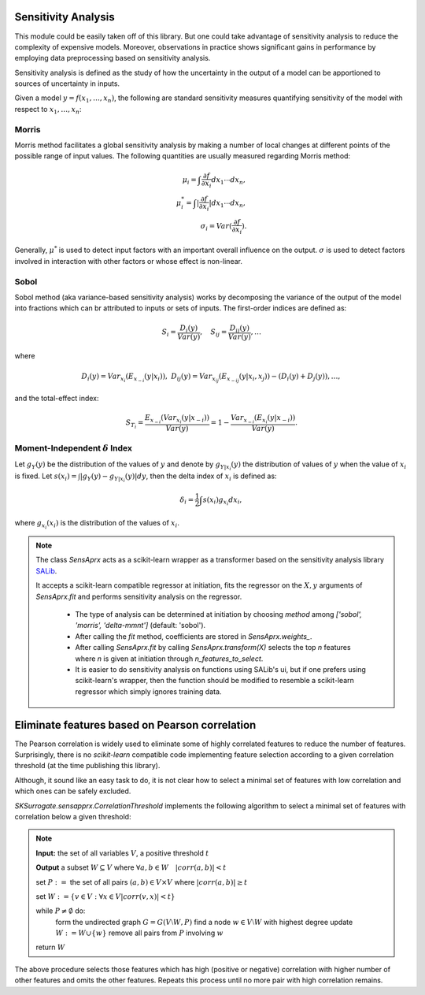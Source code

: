 ==============================
Sensitivity Analysis
==============================
This module could be easily taken off of this library. But one could take advantage of sensitivity
analysis to reduce the complexity of expensive models. Moreover, observations in practice shows
significant gains in performance by employing data preprocessing based on sensitivity analysis.

Sensitivity analysis is defined as the study of how the uncertainty in the output of a model can be
apportioned to sources of uncertainty in inputs.

Given a model :math:`y=f(x_1,\dots,x_n)`, the following are standard sensitivity measures quantifying
sensitivity of the model with respect to :math:`x_1,\dots,x_n`:

Morris
===========================================
Morris method facilitates a global sensitivity analysis by making a number of local changes at
different points of the possible range of input values. The following quantities are usually
measured regarding Morris method:

.. math::
    \mu_i=\int\frac{\partial f}{\partial x_i}dx_1\cdots dx_n,\\
    \mu^*_i=\int|\frac{\partial f}{\partial x_i}|dx_1\cdots dx_n,\\
    \sigma_i=Var(\frac{\partial f}{\partial x_i}).

Generally, :math:`\mu^*` is used to detect input factors with an important overall influence
on the output. :math:`\sigma` is used to detect factors involved in interaction with other factors
or whose effect is non-linear.

Sobol
===========================================
Sobol method (aka variance-based sensitivity analysis) works by decomposing the variance of
the output of the model into fractions which can br attributed to inputs or sets of inputs.
The first-order indices are defined as:

.. math::
    S_i=\frac{D_i(y)}{Var(y)},\quad S_{ij}=\frac{D_{ij}(y)}{Var(y)},\dots

where

.. math::
    D_i(y)=Var_{x_i}(E_{x_{-i}}(y|x_i)), ~
    D_{ij}(y)=Var_{x_{ij}}(E_{x_{-ij}}(y|x_i,x_j))-(D_i(y)+D_j(y)),\dots,

and the total-effect index:

.. math::
    S_{T_i}=\frac{E_{x_{-i}}(Var_{x_i}(y|x_{-i}))}{Var(y)}=
    1-\frac{Var_{x_{-i}}(E_{x_i}(y|x_{-i}))}{Var(y)}.

Moment-Independent :math:`\delta` Index
===========================================
Let :math:`g_Y(y)` be the distribution of the values of :math:`y` and denote by
:math:`g_{Y|x_i}(y)` the distribution of values of :math:`y` when the value of :math:`x_i` is fixed.
Let :math:`s(x_i)=\int|g_Y(y)-g_{Y|x_i}(y)|dy`, then the delta index of :math:`x_i` is defined as:

.. math::
    \delta_i=\frac{1}{2}\int s(x_i)g_{x_i}dx_i,

where :math:`g_{x_i}(x_i)` is the distribution of the values of :math:`x_i`.

.. note::
    The class `SensAprx` acts as a scikit-learn wrapper as a transformer based on the sensitivity
    analysis library `SALib <https://salib.readthedocs.io/en/latest/index.html>`_.

    It accepts a scikit-learn compatible regressor at initiation, fits the regressor on the
    :math:`X, y` arguments of `SensAprx.fit` and performs sensitivity analysis on the regressor.

        + The type of analysis can be determined at initiation by choosing `method`
          among `['sobol', 'morris', 'delta-mmnt']` (default: 'sobol').

        + After calling the `fit` method, coefficients are stored in `SensAprx.weights_`.

        + After calling `SensAprx.fit` by calling `SensAprx.transform(X)` selects the top `n`
          features where `n` is given at initiation through `n_features_to_select`.

        + It is easier to do sensitivity analysis on functions using SALib's ui, but if one
          prefers using scikit-learn's wrapper, then the function should be modified to resemble
          a scikit-learn regressor which simply ignores training data.


================================================
Eliminate features based on Pearson correlation
================================================
The Pearson correlation is widely used to eliminate some of highly correlated features to reduce the number
of features. Surprisingly, there is no `scikit-learn` compatible code implementing feature selection according
to a given correlation threshold (at the time publishing this library).

Although, it sound like an easy task to do, it is not clear how to select a minimal set of features with low
correlation and which ones can be safely excluded.

`SKSurrogate.sensapprx.CorrelationThreshold` implements the following algorithm to select a minimal set of features
with correlation below a given threshold:

.. note::
    **Input:** the set of all variables :math:`V`, a positive threshold :math:`t`

    **Output** a subset :math:`W\subseteq V` where :math:`\forall a,b\in W\quad |corr(a,b)|<t`

    set :math:`P:=` the set of all pairs :math:`(a, b)\in V\times V` where :math:`|corr(a, b)|\ge t`

    set :math:`W:=\{v\in V:\forall x\in V |corr(v,x)|<t\}`

    while :math:`P\neq\emptyset` do:
        form the undirected graph :math:`G=G(V\setminus W, P)`
        find a node :math:`w\in V\setminus W` with highest degree
        update :math:`W:=W\cup\{w\}`
        remove all pairs from :math:`P` involving :math:`w`

    return :math:`W`

The above procedure selects those features which has high (positive or negative) correlation with higher number of
other features and omits the other features. Repeats this process until no more pair with high correlation remains.